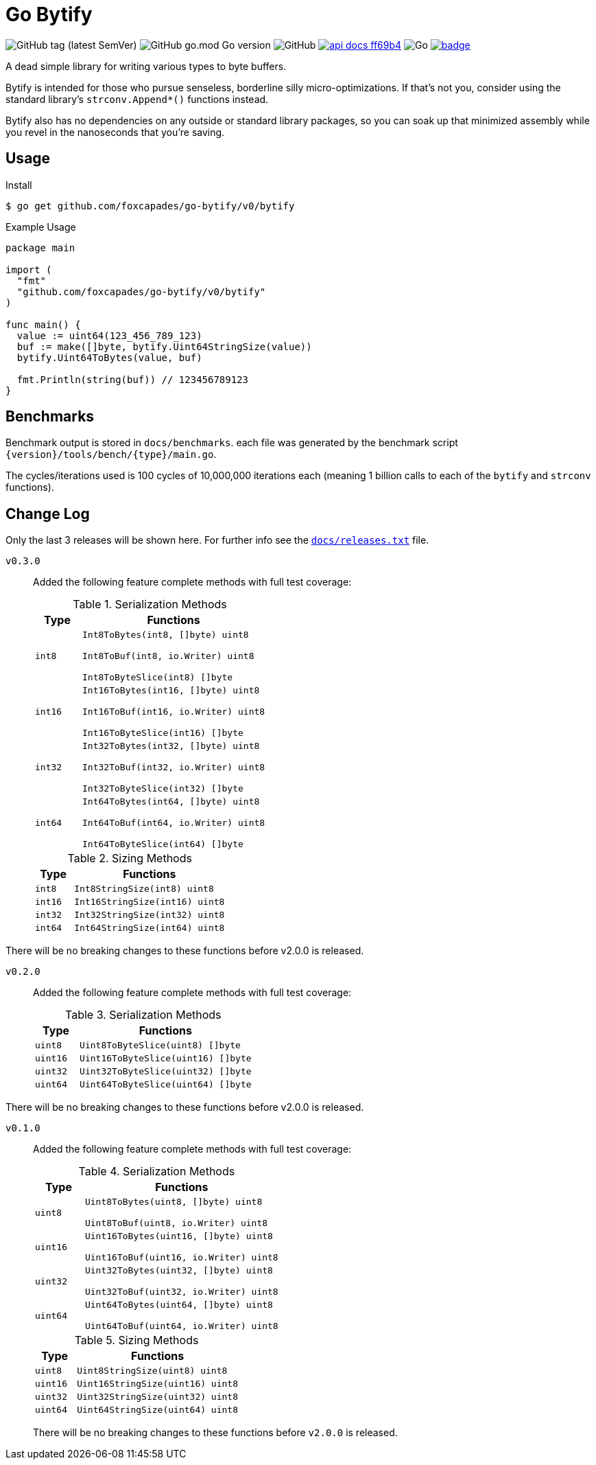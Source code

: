 = Go Bytify

image:https://img.shields.io/github/v/tag/foxcapades/go-bytify[GitHub tag (latest SemVer)]
image:https://img.shields.io/github/go-mod/go-version/foxcapades/go-bytify[GitHub go.mod Go version]
image:https://img.shields.io/github/license/foxcapades/go-bytify[GitHub]
image:https://img.shields.io/badge/api-docs-ff69b4[title="API Docs", link=https://pkg.go.dev/github.com/foxcapades/go-bytify/v0/bytify]
image:https://github.com/Foxcapades/go-bytify/workflows/Go/badge.svg[Go]
image:https://codecov.io/gh/Foxcapades/go-bytify/branch/main/graph/badge.svg?token=E4WD9IURJL[title=codecov, link=https://codecov.io/gh/Foxcapades/go-bytify]

A dead simple library for writing various types to byte buffers.

Bytify is intended for those who pursue senseless, borderline silly
micro-optimizations. If that's not you, consider using the standard library's
`strconv.Append*()` functions instead.

Bytify also has no dependencies on any outside or standard library packages, so
you can soak up that minimized assembly while you revel in the nanoseconds that
you're saving.

== Usage

.Install
[source,sh-session]
----
$ go get github.com/foxcapades/go-bytify/v0/bytify
----

.Example Usage
[source,go]
----
package main

import (
  "fmt"
  "github.com/foxcapades/go-bytify/v0/bytify"
)

func main() {
  value := uint64(123_456_789_123)
  buf := make([]byte, bytify.Uint64StringSize(value))
  bytify.Uint64ToBytes(value, buf)

  fmt.Println(string(buf)) // 123456789123
}
----

== Benchmarks

Benchmark output is stored in `docs/benchmarks`. each file was generated by the
benchmark script `\{version}/tools/bench/\{type}/main.go`.

The cycles/iterations used is 100 cycles of 10,000,000 iterations each (meaning
1 billion calls to each of the `bytify` and `strconv` functions).

== Change Log

Only the last 3 releases will be shown here.  For further info see the
link:docs/releases.txt[`docs/releases.txt`] file.

`v0.3.0`::
Added the following feature complete methods with full test coverage:
+
.Serialization Methods
[cols="1m,4m",options="header"]
|===
| Type | Functions
| int8 | Int8ToBytes(int8, []byte) uint8

Int8ToBuf(int8, io.Writer) uint8

Int8ToByteSlice(int8) []byte
| int16 | Int16ToBytes(int16, []byte) uint8

Int16ToBuf(int16, io.Writer) uint8

Int16ToByteSlice(int16) []byte
| int32 | Int32ToBytes(int32, []byte) uint8

Int32ToBuf(int32, io.Writer) uint8

Int32ToByteSlice(int32) []byte
| int64 | Int64ToBytes(int64, []byte) uint8

Int64ToBuf(int64, io.Writer) uint8

Int64ToByteSlice(int64) []byte
|===
+
.Sizing Methods
[cols="1m,4m",options="header"]
|===
| Type  | Functions
| int8  | Int8StringSize(int8) uint8
| int16 | Int16StringSize(int16) uint8
| int32 | Int32StringSize(int32) uint8
| int64 | Int64StringSize(int64) uint8
|===

There will be no breaking changes to these functions before v2.0.0 is released.

`v0.2.0`::
Added the following feature complete methods with full test coverage:
+
.Serialization Methods
[cols="1m,4m",options="header"]
|===
| Type | Functions
| uint8 | Uint8ToByteSlice(uint8) []byte
| uint16 | Uint16ToByteSlice(uint16) []byte
| uint32 | Uint32ToByteSlice(uint32) []byte
| uint64 | Uint64ToByteSlice(uint64) []byte
|===

There will be no breaking changes to these functions before v2.0.0 is released.

`v0.1.0`::
Added the following feature complete methods with full test coverage:
+
.Serialization Methods
[cols="1m,4m",options="header"]
|===
| Type | Functions
| uint8 | Uint8ToBytes(uint8, []byte) uint8

Uint8ToBuf(uint8, io.Writer) uint8
| uint16 | Uint16ToBytes(uint16, []byte) uint8

Uint16ToBuf(uint16, io.Writer) uint8
| uint32 | Uint32ToBytes(uint32, []byte) uint8

Uint32ToBuf(uint32, io.Writer) uint8
| uint64 | Uint64ToBytes(uint64, []byte) uint8

Uint64ToBuf(uint64, io.Writer) uint8
|===
+
.Sizing Methods
[cols="1m,4m",options="header"]
|===
| Type   | Functions
| uint8  | Uint8StringSize(uint8) uint8
| uint16 | Uint16StringSize(uint16) uint8
| uint32 | Uint32StringSize(uint32) uint8
| uint64 | Uint64StringSize(uint64) uint8
|===
+
There will be no breaking changes to these functions before `v2.0.0` is released.

